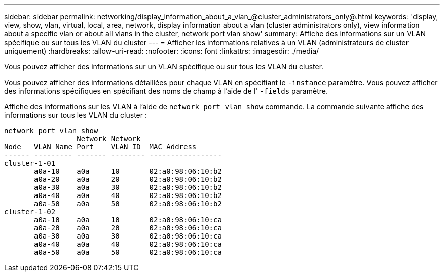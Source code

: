 ---
sidebar: sidebar 
permalink: networking/display_information_about_a_vlan_@cluster_administrators_only@.html 
keywords: 'display, view, show, vlan, virtual, local, area, network, display information about a vlan (cluster administrators only), view information about a specific vlan or about all vlans in the cluster, network port vlan show' 
summary: Affiche des informations sur un VLAN spécifique ou sur tous les VLAN du cluster 
---
= Afficher les informations relatives à un VLAN (administrateurs de cluster uniquement)
:hardbreaks:
:allow-uri-read: 
:nofooter: 
:icons: font
:linkattrs: 
:imagesdir: ./media/


[role="lead"]
Vous pouvez afficher des informations sur un VLAN spécifique ou sur tous les VLAN du cluster.

Vous pouvez afficher des informations détaillées pour chaque VLAN en spécifiant le `-instance` paramètre. Vous pouvez afficher des informations spécifiques en spécifiant des noms de champ à l'aide de l' `-fields` paramètre.

Affiche des informations sur les VLAN à l'aide de `network port vlan show` commande. La commande suivante affiche des informations sur tous les VLAN du cluster :

....
network port vlan show
                 Network Network
Node   VLAN Name Port    VLAN ID  MAC Address
------ --------- ------- -------- -----------------
cluster-1-01
       a0a-10    a0a     10       02:a0:98:06:10:b2
       a0a-20    a0a     20       02:a0:98:06:10:b2
       a0a-30    a0a     30       02:a0:98:06:10:b2
       a0a-40    a0a     40       02:a0:98:06:10:b2
       a0a-50    a0a     50       02:a0:98:06:10:b2
cluster-1-02
       a0a-10    a0a     10       02:a0:98:06:10:ca
       a0a-20    a0a     20       02:a0:98:06:10:ca
       a0a-30    a0a     30       02:a0:98:06:10:ca
       a0a-40    a0a     40       02:a0:98:06:10:ca
       a0a-50    a0a     50       02:a0:98:06:10:ca
....